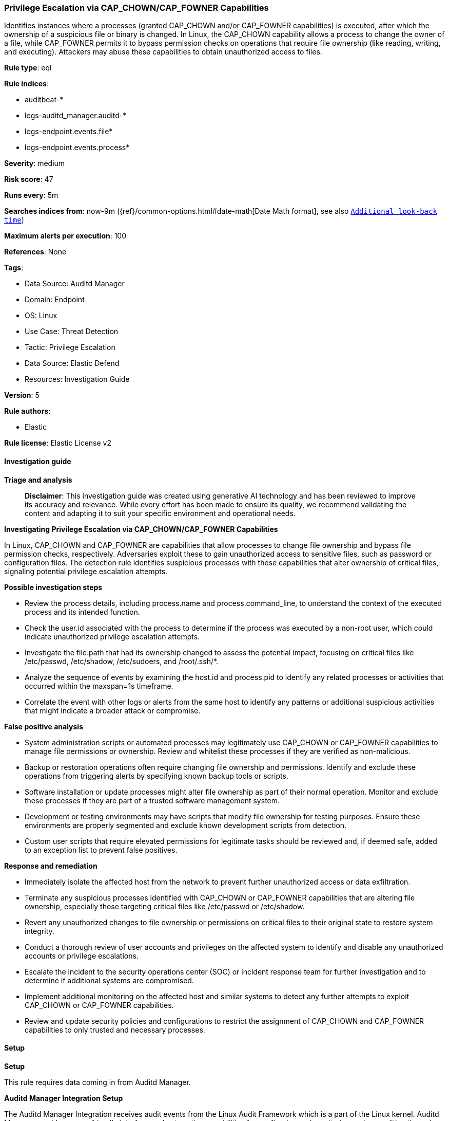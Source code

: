 [[privilege-escalation-via-cap-chown-cap-fowner-capabilities]]
=== Privilege Escalation via CAP_CHOWN/CAP_FOWNER Capabilities

Identifies instances where a processes (granted CAP_CHOWN and/or CAP_FOWNER capabilities) is executed, after which the ownership of a suspicious file or binary is changed. In Linux, the CAP_CHOWN capability allows a process to change the owner of a file, while CAP_FOWNER permits it to bypass permission checks on operations that require file ownership (like reading, writing, and executing). Attackers may abuse these capabilities to obtain unauthorized access to files.

*Rule type*: eql

*Rule indices*: 

* auditbeat-*
* logs-auditd_manager.auditd-*
* logs-endpoint.events.file*
* logs-endpoint.events.process*

*Severity*: medium

*Risk score*: 47

*Runs every*: 5m

*Searches indices from*: now-9m ({ref}/common-options.html#date-math[Date Math format], see also <<rule-schedule, `Additional look-back time`>>)

*Maximum alerts per execution*: 100

*References*: None

*Tags*: 

* Data Source: Auditd Manager
* Domain: Endpoint
* OS: Linux
* Use Case: Threat Detection
* Tactic: Privilege Escalation
* Data Source: Elastic Defend
* Resources: Investigation Guide

*Version*: 5

*Rule authors*: 

* Elastic

*Rule license*: Elastic License v2


==== Investigation guide



*Triage and analysis*


> **Disclaimer**:
> This investigation guide was created using generative AI technology and has been reviewed to improve its accuracy and relevance. While every effort has been made to ensure its quality, we recommend validating the content and adapting it to suit your specific environment and operational needs.


*Investigating Privilege Escalation via CAP_CHOWN/CAP_FOWNER Capabilities*


In Linux, CAP_CHOWN and CAP_FOWNER are capabilities that allow processes to change file ownership and bypass file permission checks, respectively. Adversaries exploit these to gain unauthorized access to sensitive files, such as password or configuration files. The detection rule identifies suspicious processes with these capabilities that alter ownership of critical files, signaling potential privilege escalation attempts.


*Possible investigation steps*


- Review the process details, including process.name and process.command_line, to understand the context of the executed process and its intended function.
- Check the user.id associated with the process to determine if the process was executed by a non-root user, which could indicate unauthorized privilege escalation attempts.
- Investigate the file.path that had its ownership changed to assess the potential impact, focusing on critical files like /etc/passwd, /etc/shadow, /etc/sudoers, and /root/.ssh/*.
- Analyze the sequence of events by examining the host.id and process.pid to identify any related processes or activities that occurred within the maxspan=1s timeframe.
- Correlate the event with other logs or alerts from the same host to identify any patterns or additional suspicious activities that might indicate a broader attack or compromise.


*False positive analysis*


- System administration scripts or automated processes may legitimately use CAP_CHOWN or CAP_FOWNER capabilities to manage file permissions or ownership. Review and whitelist these processes if they are verified as non-malicious.
- Backup or restoration operations often require changing file ownership and permissions. Identify and exclude these operations from triggering alerts by specifying known backup tools or scripts.
- Software installation or update processes might alter file ownership as part of their normal operation. Monitor and exclude these processes if they are part of a trusted software management system.
- Development or testing environments may have scripts that modify file ownership for testing purposes. Ensure these environments are properly segmented and exclude known development scripts from detection.
- Custom user scripts that require elevated permissions for legitimate tasks should be reviewed and, if deemed safe, added to an exception list to prevent false positives.


*Response and remediation*


- Immediately isolate the affected host from the network to prevent further unauthorized access or data exfiltration.
- Terminate any suspicious processes identified with CAP_CHOWN or CAP_FOWNER capabilities that are altering file ownership, especially those targeting critical files like /etc/passwd or /etc/shadow.
- Revert any unauthorized changes to file ownership or permissions on critical files to their original state to restore system integrity.
- Conduct a thorough review of user accounts and privileges on the affected system to identify and disable any unauthorized accounts or privilege escalations.
- Escalate the incident to the security operations center (SOC) or incident response team for further investigation and to determine if additional systems are compromised.
- Implement additional monitoring on the affected host and similar systems to detect any further attempts to exploit CAP_CHOWN or CAP_FOWNER capabilities.
- Review and update security policies and configurations to restrict the assignment of CAP_CHOWN and CAP_FOWNER capabilities to only trusted and necessary processes.

==== Setup



*Setup*



This rule requires data coming in from Auditd Manager.


*Auditd Manager Integration Setup*

The Auditd Manager Integration receives audit events from the Linux Audit Framework which is a part of the Linux kernel.
Auditd Manager provides a user-friendly interface and automation capabilities for configuring and monitoring system auditing through the auditd daemon. With `auditd_manager`, administrators can easily define audit rules, track system events, and generate comprehensive audit reports, improving overall security and compliance in the system.


*The following steps should be executed in order to add the Elastic Agent System integration "auditd_manager" on a Linux System:*

- Go to the Kibana home page and click “Add integrations”.
- In the query bar, search for “Auditd Manager” and select the integration to see more details about it.
- Click “Add Auditd Manager”.
- Configure the integration name and optionally add a description.
- Review optional and advanced settings accordingly.
- Add the newly installed “auditd manager” to an existing or a new agent policy, and deploy the agent on a Linux system from which auditd log files are desirable.
- Click “Save and Continue”.
- For more details on the integration refer to the https://docs.elastic.co/integrations/auditd_manager[helper guide].


*Rule Specific Setup Note*

Auditd Manager subscribes to the kernel and receives events as they occur without any additional configuration.
However, if more advanced configuration is required to detect specific behavior, audit rules can be added to the integration in either the "audit rules" configuration box or the "auditd rule files" box by specifying a file to read the audit rules from.
- For this detection rule the following additional audit rules are required to be added to the integration:
  -- "-w /etc/ -p rwxa -k audit_recursive_etc"
  -- "-w /root/ -p rwxa -k audit_root"


==== Rule query


[source, js]
----------------------------------
sequence by host.id, process.pid with maxspan=1s
  [process where host.os.type == "linux" and event.type == "start" and event.action == "exec" and
   process.name != null and process.thread.capabilities.effective : ("CAP_CHOWN", "CAP_FOWNER") and
   process.command_line : ("*sudoers*", "*passwd*", "*shadow*", "*/root/*") and user.id != "0"]
  [file where host.os.type == "linux" and event.action == "changed-file-ownership-of" and event.type == "change" and
   event.outcome == "success" and file.path in (
     "/etc/passwd",
     "/etc/shadow",
     "/etc/sudoers",
     "/root/.ssh/*"
   ) and user.id != "0"
  ]

----------------------------------

*Framework*: MITRE ATT&CK^TM^

* Tactic:
** Name: Privilege Escalation
** ID: TA0004
** Reference URL: https://attack.mitre.org/tactics/TA0004/
* Technique:
** Name: Exploitation for Privilege Escalation
** ID: T1068
** Reference URL: https://attack.mitre.org/techniques/T1068/
